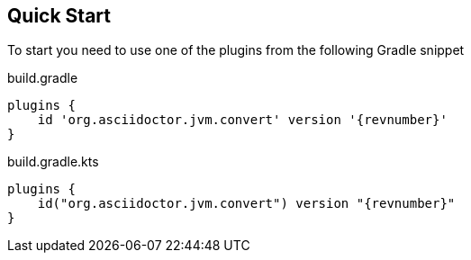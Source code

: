 == Quick Start

To start you need to use one of the plugins from the following Gradle snippet

[source,groovy,role="primary"]
[subs=attributes+]
.build.gradle
----
plugins {
    id 'org.asciidoctor.jvm.convert' version '{revnumber}'
}
----

[source,kotlin,role="secondary"]
[subs=attributes+]
.build.gradle.kts
----
plugins {
    id("org.asciidoctor.jvm.convert") version "{revnumber}"
}
----
